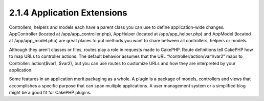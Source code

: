 2.1.4 Application Extensions
----------------------------

Controllers, helpers and models each have a parent class you can
use to define application-wide changes. AppController (located at
/app/app\_controller.php), AppHelper (located at
/app/app\_helper.php) and AppModel (located at /app/app\_model.php)
are great places to put methods you want to share between all
controllers, helpers or models.

Although they aren’t classes or files, routes play a role in
requests made to CakePHP. Route definitions tell CakePHP how to map
URLs to controller actions. The default behavior assumes that the
URL “/controller/action/var1/var2” maps to
Controller::action($var1, $var2), but you can use routes to
customize URLs and how they are interpreted by your application.

Some features in an application merit packaging as a whole. A
plugin is a package of models, controllers and views that
accomplishes a specific purpose that can span multiple
applications. A user management system or a simplified blog might
be a good fit for CakePHP plugins.
